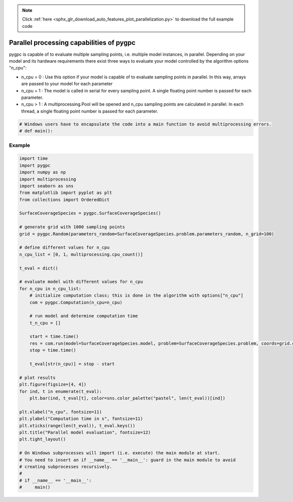 .. note::
    :class: sphx-glr-download-link-note

    Click :ref:`here <sphx_glr_download_auto_features_plot_parallelization.py>` to download the full example code
.. rst-class:: sphx-glr-example-title

.. _sphx_glr_auto_features_plot_parallelization.py:


Parallel processing capabilities of pygpc
=========================================

pygpc is capable of to evaluate multiple sampling points, i.e. multiple model instances, in parallel.
Depending on your model and its hardware requirements there exist three ways to evaluate your model
controlled by the algorithm options "n_cpu":

- n_cpu = 0 : Use this option if your model is capable of to evaluate sampling points in parallel. In this way,
  arrays are passed to your model for each parameter
- n_cpu = 1 : The model is called in serial for every sampling point. A single floating point number is passed for
  each parameter.
- n_cpu > 1 : A multiprocessing.Pool will be opened and n_cpu sampling points are calculated in parallel.
  In each thread, a single floating point number is passed for each parameter.


.. code-block:: default

    # Windows users have to encapsulate the code into a main function to avoid multiprocessing errors.
    # def main():







Example
^^^^^^^


.. code-block:: default


    import time
    import pygpc
    import numpy as np
    import multiprocessing
    import seaborn as sns
    from matplotlib import pyplot as plt
    from collections import OrderedDict

    SurfaceCoverageSpecies = pygpc.SurfaceCoverageSpecies()

    # generate grid with 1000 sampling points
    grid = pygpc.Random(parameters_random=SurfaceCoverageSpecies.problem.parameters_random, n_grid=100)

    # define different values for n_cpu
    n_cpu_list = [0, 1, multiprocessing.cpu_count()]

    t_eval = dict()

    # evaluate model with different values for n_cpu
    for n_cpu in n_cpu_list:
        # initialize computation class; this is done in the algorithm with options["n_cpu"]
        com = pygpc.Computation(n_cpu=n_cpu)

        # run model and determine computation time
        t_n_cpu = []

        start = time.time()
        res = com.run(model=SurfaceCoverageSpecies.model, problem=SurfaceCoverageSpecies.problem, coords=grid.coords)
        stop = time.time()

        t_eval[str(n_cpu)] = stop - start

    # plot results
    plt.figure(figsize=[4, 4])
    for ind, t in enumerate(t_eval):
        plt.bar(ind, t_eval[t], color=sns.color_palette("pastel", len(t_eval))[ind])

    plt.xlabel("n_cpu", fontsize=11)
    plt.ylabel("Computation time in s", fontsize=11)
    plt.xticks(range(len(t_eval)), t_eval.keys())
    plt.title("Parallel model evaluation", fontsize=12)
    plt.tight_layout()

    # On Windows subprocesses will import (i.e. execute) the main module at start.
    # You need to insert an if __name__ == '__main__': guard in the main module to avoid
    # creating subprocesses recursively.
    #
    # if __name__ == '__main__':
    #     main()



.. image:: /auto_features/images/sphx_glr_plot_parallelization_001.png
    :class: sphx-glr-single-img






.. rst-class:: sphx-glr-timing

   **Total running time of the script:** ( 0 minutes  0.958 seconds)


.. _sphx_glr_download_auto_features_plot_parallelization.py:


.. only :: html

 .. container:: sphx-glr-footer
    :class: sphx-glr-footer-example



  .. container:: sphx-glr-download

     :download:`Download Python source code: plot_parallelization.py <plot_parallelization.py>`



  .. container:: sphx-glr-download

     :download:`Download Jupyter notebook: plot_parallelization.ipynb <plot_parallelization.ipynb>`


.. only:: html

 .. rst-class:: sphx-glr-signature

    `Gallery generated by Sphinx-Gallery <https://sphinx-gallery.github.io>`_
